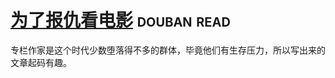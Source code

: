 * [[https://book.douban.com/subject/5290534/][为了报仇看电影]]    :douban:read:
专栏作家是这个时代少数堕落得不多的群体，毕竟他们有生存压力，所以写出来的文章起码有趣。
